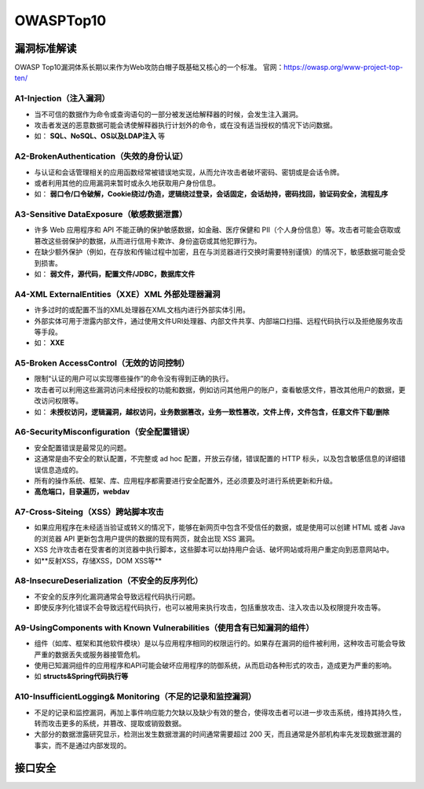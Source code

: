 OWASPTop10
========================================

漏洞标准解读
~~~~~~~~~~~~~~~~~~~~~~~~~~~~~~~~~~~~~~~~
OWASP Top10漏洞体系长期以来作为Web攻防白帽子既基础又核心的一个标准。
官网：https://owasp.org/www-project-top-ten/

|owasp1|

A1-Injection（注入漏洞）
----------------------------------------

- 当不可信的数据作为命令或查询语句的一部分被发送给解释器的时候，会发生注入漏洞。
- 攻击者发送的恶意数据可能会诱使解释器执行计划外的命令，或在没有适当授权的情况下访问数据。
- 如： **SQL、NoSQL、OS以及LDAP注入** 等

A2-BrokenAuthentication（失效的身份认证）
-----------------------------------------

- 与认证和会话管理相关的应用函数经常被错误地实现，从而允许攻击者破坏密码、密钥或是会话令牌。
- 或者利用其他的应用漏洞来暂时或永久地获取用户身份信息。
- 如： **弱口令/口令破解，Cookie绕过/伪造，逻辑绕过登录，会话固定，会话劫持，密码找回，验证码安全，流程乱序** 

A3-Sensitive DataExposure（敏感数据泄露）
-----------------------------------------

- 许多 Web 应用程序和 API 不能正确的保护敏感数据，如金融、医疗保健和 PII（个人身份信息）等。攻击者可能会窃取或篡改这些弱保护的数据，从而进行信用卡欺诈、身份盗窃或其他犯罪行为。
- 在缺少额外保护（例如，在存放和传输过程中加密，且在与浏览器进行交换时需要特别谨慎）的情况下，敏感数据可能会受到损害。
- 如： **弱文件，源代码，配置文件/JDBC，数据库文件** 

A4-XML ExternalEntities（XXE）XML 外部处理器漏洞
-------------------------------------------------

- 许多过时的或配置不当的XML处理器在XML文档内进行外部实体引用。
- 外部实体可用于泄露内部文件，通过使用文件URI处理器、内部文件共享、内部端口扫描、远程代码执行以及拒绝服务攻击等手段。
- 如： **XXE** 

A5-Broken AccessControl（无效的访问控制）
-----------------------------------------

- 限制“认证的用户可以实现哪些操作”的命令没有得到正确的执行。
- 攻击者可以利用这些漏洞访问未经授权的功能和数据，例如访问其他用户的账户，查看敏感文件，篡改其他用户的数据，更改访问权限等。
- 如： **未授权访问，逻辑漏洞，越权访问，业务数据篡改，业务一致性篡改，文件上传，文件包含，任意文件下载/删除** 

A6-SecurityMisconfiguration（安全配置错误）
-------------------------------------------

- 安全配置错误是最常见的问题。
- 这通常是由不安全的默认配置，不完整或 ad hoc 配置，开放云存储，错误配置的 HTTP 标头，以及包含敏感信息的详细错误信息造成的。
- 所有的操作系统、框架、库、应用程序都需要进行安全配置外，还必须要及时进行系统更新和升级。
- **高危端口，目录遍历，webdav** 

A7-Cross-Siteing（XSS）跨站脚本攻击
----------------------------------------

- 如果应用程序在未经适当验证或转义的情况下，能够在新网页中包含不受信任的数据，或是使用可以创建 HTML 或者 Java 的浏览器 API 更新包含用户提供的数据的现有网页，就会出现 XSS 漏洞。
- XSS 允许攻击者在受害者的浏览器中执行脚本，这些脚本可以劫持用户会话、破坏网站或将用户重定向到恶意网站中。
- 如**反射XSS，存储XSS，DOM XSS等** 

A8-InsecureDeserialization（不安全的反序列化）
----------------------------------------------
- 不安全的反序列化漏洞通常会导致远程代码执行问题。
- 即使反序列化错误不会导致远程代码执行，也可以被用来执行攻击，包括重放攻击、注入攻击以及权限提升攻击等。

A9-UsingComponents with Known Vulnerabilities（使用含有已知漏洞的组件）
-----------------------------------------------------------------------
- 组件（如库、框架和其他软件模块）是以与应用程序相同的权限运行的。如果存在漏洞的组件被利用，这种攻击可能会导致严重的数据丢失或服务器接管危机。
- 使用已知漏洞组件的应用程序和API可能会破坏应用程序的防御系统，从而启动各种形式的攻击，造成更为严重的影响。
- 如 **structs&Spring代码执行等** 

A10-InsufficientLogging& Monitoring（不足的记录和监控漏洞）
------------------------------------------------------------
- 不足的记录和监控漏洞，再加上事件响应能力欠缺以及缺少有效的整合，使得攻击者可以进一步攻击系统，维持其持久性，转而攻击更多的系统，并篡改、提取或销毁数据。
- 大部分的数据泄露研究显示，检测出发生数据泄漏的时间通常需要超过 200 天，而且通常是外部机构率先发现数据泄漏的事实，而不是通过内部发现的。

接口安全
~~~~~~~~~~~~~~~~~~~~~~~~~~~~~~~~~~~~~~~~

|owasp5|

.. |owasp1| image:: ../images/owasp1.png
.. |owasp5| image:: ../images/owasp5.jpg